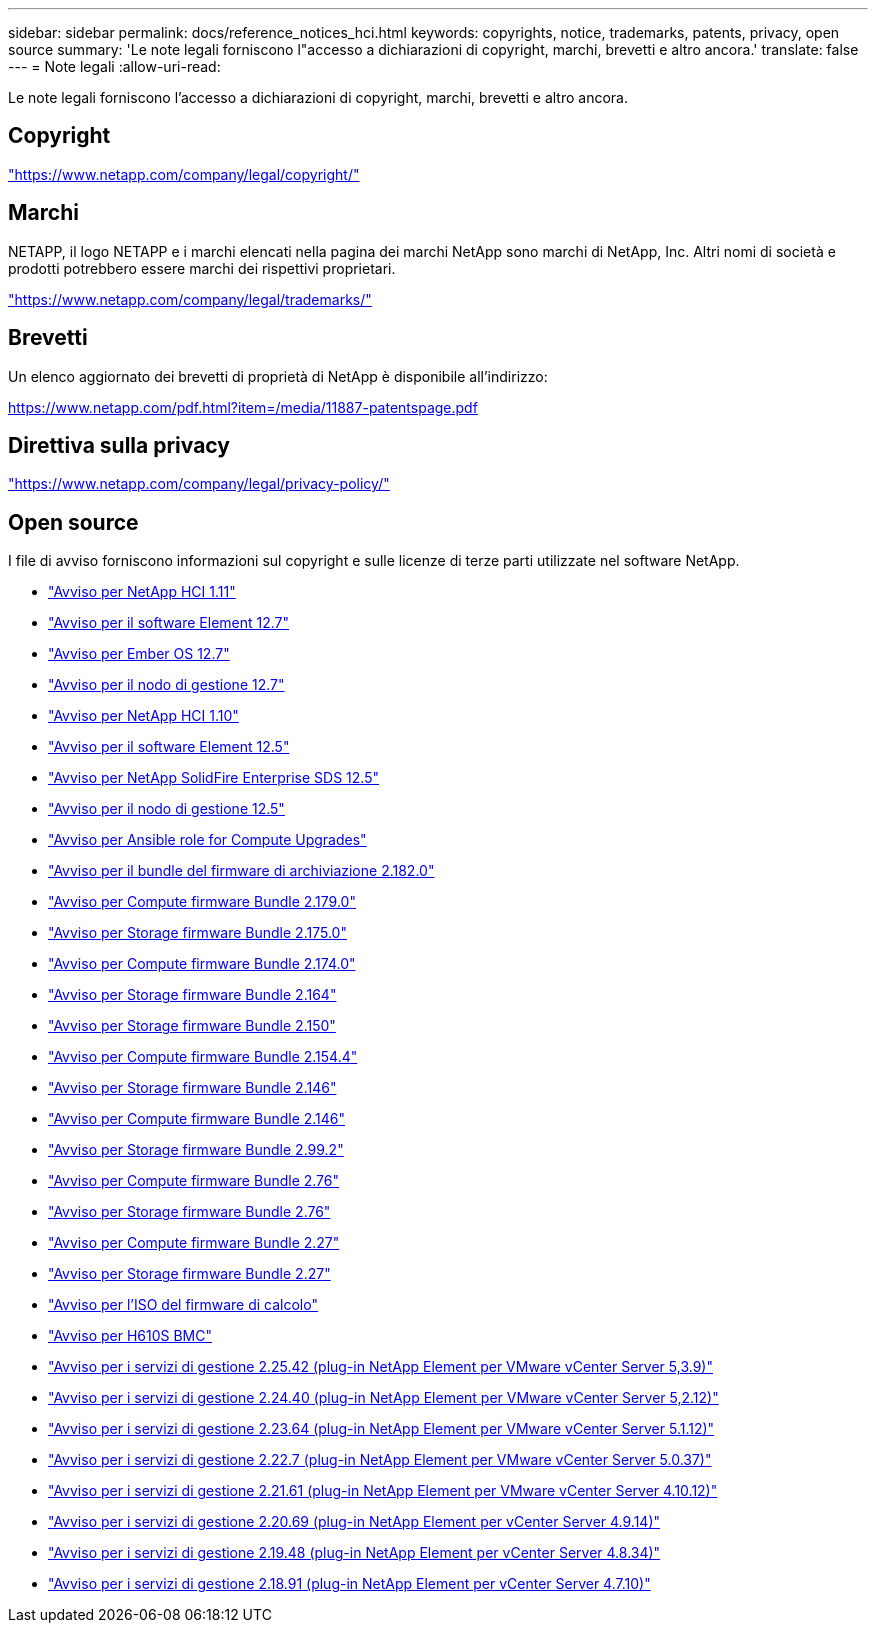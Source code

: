 ---
sidebar: sidebar 
permalink: docs/reference_notices_hci.html 
keywords: copyrights, notice, trademarks, patents, privacy, open source 
summary: 'Le note legali forniscono l"accesso a dichiarazioni di copyright, marchi, brevetti e altro ancora.' 
translate: false 
---
= Note legali
:allow-uri-read: 


[role="lead"]
Le note legali forniscono l'accesso a dichiarazioni di copyright, marchi, brevetti e altro ancora.



== Copyright

link:https://www.netapp.com/company/legal/copyright/["https://www.netapp.com/company/legal/copyright/"^]



== Marchi

NETAPP, il logo NETAPP e i marchi elencati nella pagina dei marchi NetApp sono marchi di NetApp, Inc. Altri nomi di società e prodotti potrebbero essere marchi dei rispettivi proprietari.

link:https://www.netapp.com/company/legal/trademarks/["https://www.netapp.com/company/legal/trademarks/"^]



== Brevetti

Un elenco aggiornato dei brevetti di proprietà di NetApp è disponibile all'indirizzo:

link:https://www.netapp.com/pdf.html?item=/media/11887-patentspage.pdf["https://www.netapp.com/pdf.html?item=/media/11887-patentspage.pdf"^]



== Direttiva sulla privacy

link:https://www.netapp.com/company/legal/privacy-policy/["https://www.netapp.com/company/legal/privacy-policy/"^]



== Open source

I file di avviso forniscono informazioni sul copyright e sulle licenze di terze parti utilizzate nel software NetApp.

* link:../media/NetApp_HCI_1.11_notice.pdf["Avviso per NetApp HCI 1.11"^]
* link:../media/Element_Software_12.7.pdf["Avviso per il software Element 12.7"^]
* link:../media/Ember_OS_12.7.pdf["Avviso per Ember OS 12.7"^]
* link:../media/mNode_12.7.pdf["Avviso per il nodo di gestione 12.7"^]
* link:../media/NetApp_HCI_1.10_notice.pdf["Avviso per NetApp HCI 1.10"^]
* link:../media/Element_Software_12.5.pdf["Avviso per il software Element 12.5"^]
* link:../media/SolidFire_eSDS_12.5.pdf["Avviso per NetApp SolidFire Enterprise SDS 12.5"^]
* link:../media/mNode_12.5.pdf["Avviso per il nodo di gestione 12.5"^]
* link:../media/ansible-products-notice.pdf["Avviso per Ansible role for Compute Upgrades"^]
* link:../media/storage_firmware_bundle_2.182.0_notices.pdf["Avviso per il bundle del firmware di archiviazione 2.182.0"^]
* link:../media/compute_firmware_bundle_2.179.0_notices.pdf["Avviso per Compute firmware Bundle 2.179.0"^]
* link:../media/storage_firmware_bundle_2.175.0_notices.pdf["Avviso per Storage firmware Bundle 2.175.0"^]
* link:../media/compute_firmware_bundle_2.174.0_notices.pdf["Avviso per Compute firmware Bundle 2.174.0"^]
* link:../media/storage_firmware_bundle_2.164.0_notices.pdf["Avviso per Storage firmware Bundle 2.164"^]
* link:../media/storage_firmware_bundle_2.150_notices.pdf["Avviso per Storage firmware Bundle 2.150"^]
* link:../media/compute_firmware_bundle_2.154.4_notices.pdf["Avviso per Compute firmware Bundle 2.154.4"^]
* link:../media/storage_firmware_bundle_2.146_notices.pdf["Avviso per Storage firmware Bundle 2.146"^]
* link:../media/compute_firmware_bundle_2.146_notices.pdf["Avviso per Compute firmware Bundle 2.146"^]
* link:../media/storage_firmware_bundle_2.99_notices.pdf["Avviso per Storage firmware Bundle 2.99.2"^]
* link:../media/compute_firmware_bundle_2.76_notices.pdf["Avviso per Compute firmware Bundle 2.76"^]
* link:../media/storage_firmware_bundle_2.76_notices.pdf["Avviso per Storage firmware Bundle 2.76"^]
* link:../media/compute_firmware_bundle_2.27_notices.pdf["Avviso per Compute firmware Bundle 2.27"^]
* link:../media/storage_firmware_bundle_2.27_notices.pdf["Avviso per Storage firmware Bundle 2.27"^]
* link:../media/compute_iso_notice.pdf["Avviso per l'ISO del firmware di calcolo"^]
* link:../media/H610S_BMC_notice.pdf["Avviso per H610S BMC"^]
* link:../media/mgmt_svcs_2.25_notice.pdf["Avviso per i servizi di gestione 2.25.42 (plug-in NetApp Element per VMware vCenter Server 5,3.9)"^]
* link:../media/mgmt_svcs_2.24_notice.pdf["Avviso per i servizi di gestione 2.24.40 (plug-in NetApp Element per VMware vCenter Server 5,2.12)"^]
* link:../media/mgmt_svcs_2.23_notice.pdf["Avviso per i servizi di gestione 2.23.64 (plug-in NetApp Element per VMware vCenter Server 5.1.12)"^]
* link:../media/mgmt_svcs_2.22_notice.pdf["Avviso per i servizi di gestione 2.22.7 (plug-in NetApp Element per VMware vCenter Server 5.0.37)"^]
* link:../media/mgmt_svcs_2.21_notice.pdf["Avviso per i servizi di gestione 2.21.61 (plug-in NetApp Element per VMware vCenter Server 4.10.12)"^]
* link:../media/2.20_notice.pdf["Avviso per i servizi di gestione 2.20.69 (plug-in NetApp Element per vCenter Server 4.9.14)"^]
* link:../media/2.19_notice.pdf["Avviso per i servizi di gestione 2.19.48 (plug-in NetApp Element per vCenter Server 4.8.34)"^]
* link:../media/2.18_notice.pdf["Avviso per i servizi di gestione 2.18.91 (plug-in NetApp Element per vCenter Server 4.7.10)"^]

